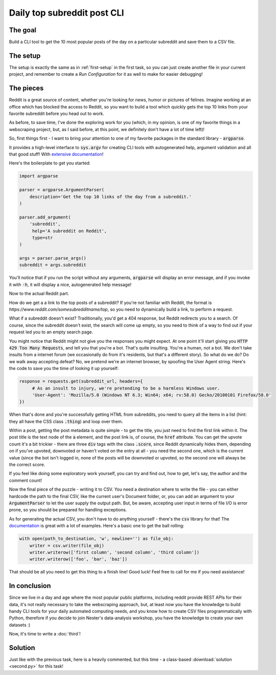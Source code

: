 Daily top subreddit post CLI
****************************

The goal
--------

Build a CLI tool to get the 10 most popular posts of the day on a particular subreddit and save them to a CSV file.

The setup
---------

The setup is exactly the same as in :ref:`first-setup` in the first task, so you can just create another file in your
current project, and remember to create a *Run Configuration* for it as well to make for easier debugging!

.. _second-setup:

The pieces
----------

Reddit is a great source of content, whether you're looking for news, humor or pictures of felines. Imagine working at
an office which has blocked the access to Reddit, so you want to build a tool which quickly gets the top 10 links from
your favorite subreddit before you head out to work.

As before, to save time, I've done the exploring work for you (which, in my opinion, is one of my favorite things in a
webscraping project, but, as I said before, at this point, we definitely don't have a lot of time left)!

So, first things first - I want to bring your attention to one of my favorite packages in the standard library - :code:`argparse`.

It provides a high-level interface to :code:`sys.argv` for creating CLI tools with autogenerated help, argument validation
and all that good stuff! With `extensive documentation <https://docs.python.org/3/library/argparse.html>`__!

Here's the boilerplate to get you started:

.. code-block:: python

    import argparse

    parser = argparse.ArgumentParser(
        description='Get the top 10 links of the day from a subreddit.'
    )

    parser.add_argument(
        'subreddit',
         help='A subreddit on Reddit',
         type=str
    )

    args = parser.parse_args()
    subreddit = args.subreddit

You'll notice that if you run the script without any arguments, :code:`argparse` will display an error message, and if you
invoke it with :code:`-h`, it will display a nice, autogenerated help message!

Now to the actual Reddit part.

How do we get a a link to the top posts of a subreddit? If you're not familiar with Reddit, the format is *https://www.reddit.com/somesubredditname/top*,
so you need to dynamically build a link, to perform a request.

What if a subreddit doesn't exist? Traditionally, you'd get a 404 response, but Reddit redirects you to a search. Of course,
since the subreddit doesn't exist, the search will come up empty, so you need to think of a way to find out if your request
led you to an empty search page.

You might notice that Reddit might not give you the responses you might expect. At one point it'll start giving you :code:`HTTP 429 Too Many Requests`,
and tell you that you're a bot. That's quite insulting. You're a human, not a bot. We don't take insults from a internet
forum (we occasionally do from it's residents, but that's a different story). So what do we do? Do we walk away accepting defeat?
No, we pretend we're an internet browser, by spoofing the User Agent string. Here's the code to save you the time of looking
it up yourself:

.. code-block:: python

    response = requests.get(subreddit_url, headers={
         # As an insult to injury, we're pretending to be a harmless Windows user.
         'User-Agent': 'Mozilla/5.0 (Windows NT 6.3; Win64; x64; rv:58.0) Gecko/20100101 Firefox/58.0'
    })

When that's done and you're successfully getting HTML from subreddits, you need to query all the items in a list (hint:
they all have the CSS class :code:`.thing`) and loop over them.

Within a post, getting the post metadata is quite simple - to get the title, you just need to find the first link within it.
The post title is the text node of the :code:`a` element, and the post link is, of course, the :code:`href` attribute.
You can get the upvote count it's a bit trickier - there are three :code:`div` tags with the class :code:`.score`, since Reddit
dynamically hides them, depending on if you've upvoted, downvoted or haven't voted on the entry at all - you need the second one,
which is the current value (since the bot isn't logged in, none of the posts will be downvoted or upvoted, so the second one
will always be the correct score.

If you feel like doing some exploratory work yourself, you can try and find out, how to get, let's say, the author and the
comment count!

Now the final piece of the puzzle - writing it to CSV. You need a destination where to write the file - you can either
hardcode the path to the final CSV, like the current user's Document folder, or, you can add an argument to your :code:`ArgumentParser`
to let the user supply the output path. But, be aware, accepting user input in terms of file I/O is error prone, so you
should be prepared for handling exceptions.

As for generating the actual CSV, you don't have to do anything yourself - there's the :code:`csv` library for that!
The `documentation <https://docs.python.org/3/library/csv.html>`__ is great with a lot of examples. Here's a basic one
to get the ball rolling:

.. code-block:: python

    with open(path_to_destination, 'w', newline='') as file_obj:
        writer = csv.writer(file_obj)
        writer.writerow(['first column', 'second column', 'third column'])
        writer.writerow(['foo', 'bar', 'baz'])

That should be all you need to get this thing to a finish line! Good luck! Feel free to call for me if you need assistance!

In conclusion
-------------

Since we live in a day and age where the most popular public platforms, including reddit provide REST APIs for their data,
it's not really necessary to take the webscraping approach, but, at least now you have the knowledge to build handy CLI
tools for your daily automated computing needs, and you know how to create CSV files programmatically with Python, therefore
if you decide to join Nester's data-analysis workshop, you have the knowledge to create your own datasets :)

Now, it's time to write a :doc:`third`!

Solution
--------

Just like with the previous task, here is a heavily commented, but this time - a class-based :download:`solution <second.py>`
for this task!
